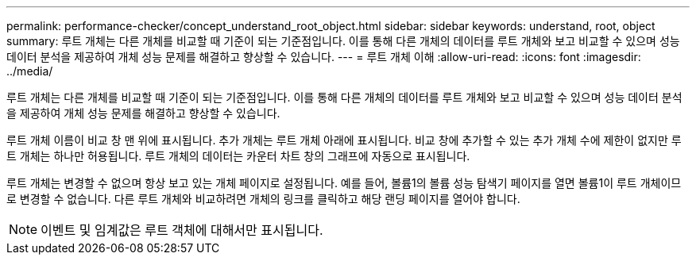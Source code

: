---
permalink: performance-checker/concept_understand_root_object.html 
sidebar: sidebar 
keywords: understand, root, object 
summary: 루트 개체는 다른 개체를 비교할 때 기준이 되는 기준점입니다. 이를 통해 다른 개체의 데이터를 루트 개체와 보고 비교할 수 있으며 성능 데이터 분석을 제공하여 개체 성능 문제를 해결하고 향상할 수 있습니다. 
---
= 루트 개체 이해
:allow-uri-read: 
:icons: font
:imagesdir: ../media/


[role="lead"]
루트 개체는 다른 개체를 비교할 때 기준이 되는 기준점입니다. 이를 통해 다른 개체의 데이터를 루트 개체와 보고 비교할 수 있으며 성능 데이터 분석을 제공하여 개체 성능 문제를 해결하고 향상할 수 있습니다.

루트 개체 이름이 비교 창 맨 위에 표시됩니다. 추가 개체는 루트 개체 아래에 표시됩니다. 비교 창에 추가할 수 있는 추가 개체 수에 제한이 없지만 루트 개체는 하나만 허용됩니다. 루트 개체의 데이터는 카운터 차트 창의 그래프에 자동으로 표시됩니다.

루트 개체는 변경할 수 없으며 항상 보고 있는 개체 페이지로 설정됩니다. 예를 들어, 볼륨1의 볼륨 성능 탐색기 페이지를 열면 볼륨1이 루트 개체이므로 변경할 수 없습니다. 다른 루트 개체와 비교하려면 개체의 링크를 클릭하고 해당 랜딩 페이지를 열어야 합니다.

[NOTE]
====
이벤트 및 임계값은 루트 객체에 대해서만 표시됩니다.

====